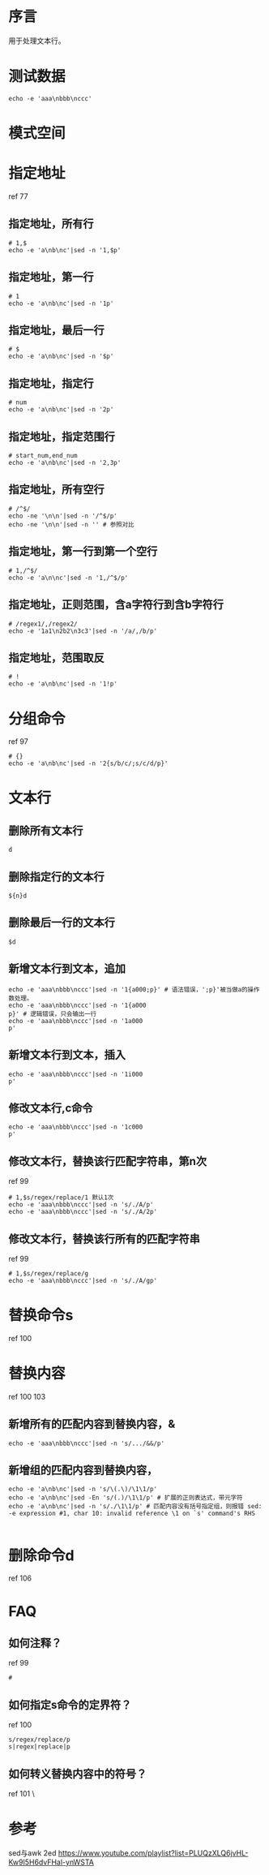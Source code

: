 * 序言
用于处理文本行。
* 测试数据
#+BEGIN_SRC  
echo -e 'aaa\nbbb\nccc'
#+END_SRC
* 模式空间
* 指定地址
ref 77
** 指定地址，所有行
#+BEGIN_SRC  
# 1,$
echo -e 'a\nb\nc'|sed -n '1,$p'
#+END_SRC
** 指定地址，第一行
#+BEGIN_SRC  
# 1
echo -e 'a\nb\nc'|sed -n '1p'
#+END_SRC
** 指定地址，最后一行
#+BEGIN_SRC  
# $
echo -e 'a\nb\nc'|sed -n '$p'
#+END_SRC
** 指定地址，指定行
#+BEGIN_SRC  
# num
echo -e 'a\nb\nc'|sed -n '2p'
#+END_SRC
** 指定地址，指定范围行
#+BEGIN_SRC  
# start_num,end_num
echo -e 'a\nb\nc'|sed -n '2,3p'
#+END_SRC
** 指定地址，所有空行
#+BEGIN_SRC  
# /^$/
echo -ne '\n\n'|sed -n '/^$/p'
echo -ne '\n\n'|sed -n '' # 参照对比
#+END_SRC
** 指定地址，第一行到第一个空行
#+BEGIN_SRC  
# 1,/^$/
echo -e 'a\n\nc'|sed -n '1,/^$/p'
#+END_SRC
** 指定地址，正则范围，含a字符行到含b字符行
#+BEGIN_SRC  
# /regex1/,/regex2/
echo -e '1a1\n2b2\n3c3'|sed -n '/a/,/b/p'
#+END_SRC
** 指定地址，范围取反
#+BEGIN_SRC  
# !
echo -e 'a\nb\nc'|sed -n '1!p'
#+END_SRC
* 分组命令
ref 97
#+BEGIN_SRC  
# {}
echo -e 'a\nb\nc'|sed -n '2{s/b/c/;s/c/d/p}'
#+END_SRC
* 文本行
** 删除所有文本行
#+BEGIN_SRC  
d
#+END_SRC
** 删除指定行的文本行
#+BEGIN_SRC  
${n}d
#+END_SRC
** 删除最后一行的文本行
#+BEGIN_SRC  
$d
#+END_SRC
** 新增文本行到文本，追加
#+BEGIN_SRC  
echo -e 'aaa\nbbb\nccc'|sed -n '1{a000;p}' # 语法错误，';p}'被当做a的操作数处理。
echo -e 'aaa\nbbb\nccc'|sed -n '1{a000
p}' # 逻辑错误，只会输出一行
echo -e 'aaa\nbbb\nccc'|sed -n '1a000
p' 
#+END_SRC
** 新增文本行到文本，插入
#+BEGIN_SRC  
echo -e 'aaa\nbbb\nccc'|sed -n '1i000
p' 
#+END_SRC
** 修改文本行,c命令
#+BEGIN_SRC  
echo -e 'aaa\nbbb\nccc'|sed -n '1c000
p' 
#+END_SRC
** 修改文本行，替换该行匹配字符串，第n次
ref 99
#+BEGIN_SRC  
# 1,$s/regex/replace/1 默认1次
echo -e 'aaa\nbbb\nccc'|sed -n 's/./A/p'
echo -e 'aaa\nbbb\nccc'|sed -n 's/./A/2p'
#+END_SRC
** 修改文本行，替换该行所有的匹配字符串
ref 99
#+BEGIN_SRC  
# 1,$s/regex/replace/g
echo -e 'aaa\nbbb\nccc'|sed -n 's/./A/gp'
#+END_SRC
* 替换命令s
ref 100
* 替换内容
ref 100 103
** 新增所有的匹配内容到替换内容，&
#+BEGIN_SRC  
echo -e 'aaa\nbbb\nccc'|sed -n 's/.../&&/p'
#+END_SRC
** 新增组的匹配内容到替换内容，\n
#+BEGIN_SRC  
echo -e 'a\nb\nc'|sed -n 's/\(.\)/\1\1/p'
echo -e 'a\nb\nc'|sed -En 's/(.)/\1\1/p' # 扩展的正则表达式，带元字符
echo -e 'a\nb\nc'|sed -n 's/./\1\1/p' # 匹配内容没有括号指定组，则报错 sed: -e expression #1, char 10: invalid reference \1 on `s' command's RHS

#+END_SRC

* 删除命令d
ref 106
* FAQ
** 如何注释？
ref 99
#+BEGIN_SRC  
#
#+END_SRC
** 如何指定s命令的定界符？
ref 100
#+BEGIN_SRC  
s/regex/replace/p
s|regex|replace|p
#+END_SRC
** 如何转义替换内容中的符号？
ref 101
\


* 参考
sed与awk 2ed
https://www.youtube.com/playlist?list=PLUQzXLQ6jvHL-Kw9I5H6dvFHal-ynWSTA
